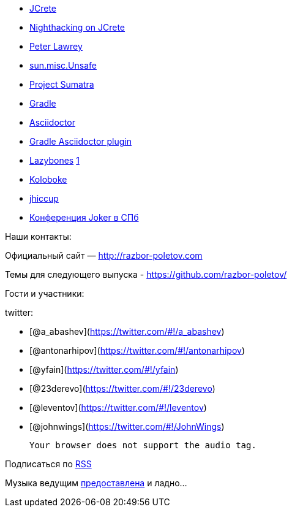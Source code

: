 * http://www.jcrete.org/[JCrete]
* http://nighthacking.com/category/jcrete2014/[Nighthacking on JCrete]
* http://vanillajava.blogspot.com/[Peter Lawrey]
* http://mishadoff.com/blog/java-magic-part-4-sun-dot-misc-dot-unsafe/[sun.misc.Unsafe]
* http://openjdk.java.net/projects/sumatra/[Project Sumatra]
* http://www.gradle.org/[Gradle]
* http://asciidoctor.org/[Asciidoctor]
* https://github.com/asciidoctor/asciidoctor-gradle-plugin[Gradle
Asciidoctor plugin]
* https://github.com/pledbrook/lazybones[Lazybones]
http://habrahabr.ru/post/218205/[1]
* https://github.com/OpenHFT/Koloboke[Koloboke]
* http://www.azulsystems.com/jHiccup[jhiccup]
* http://jokerconf.com/[Конференция Joker в СПб]

Наши контакты:

Официальный сайт — http://razbor-poletov.com

Темы для следующего выпуска -
https://github.com/razbor-poletov/razbor-poletov.github.com/issues?state=open[https://github.com/razbor-poletov/]

Гости и участники:

twitter:

* [@a_abashev](https://twitter.com/#!/a_abashev)
* [@antonarhipov](https://twitter.com/#!/antonarhipov)
* [@yfain](https://twitter.com/#!/yfain)
* [@23derevo](https://twitter.com/#!/23derevo)
* [@leventov](https://twitter.com/#!/leventov)
* [@johnwings](https://twitter.com/#!/JohnWings)

 Your browser does not support the audio tag.

Подписаться по http://feeds.feedburner.com/razbor-podcast[RSS]

Музыка ведущим
http://www.audiobank.fm/single-music/27/111/More-And-Less/[предоставлена]
и ладно...
